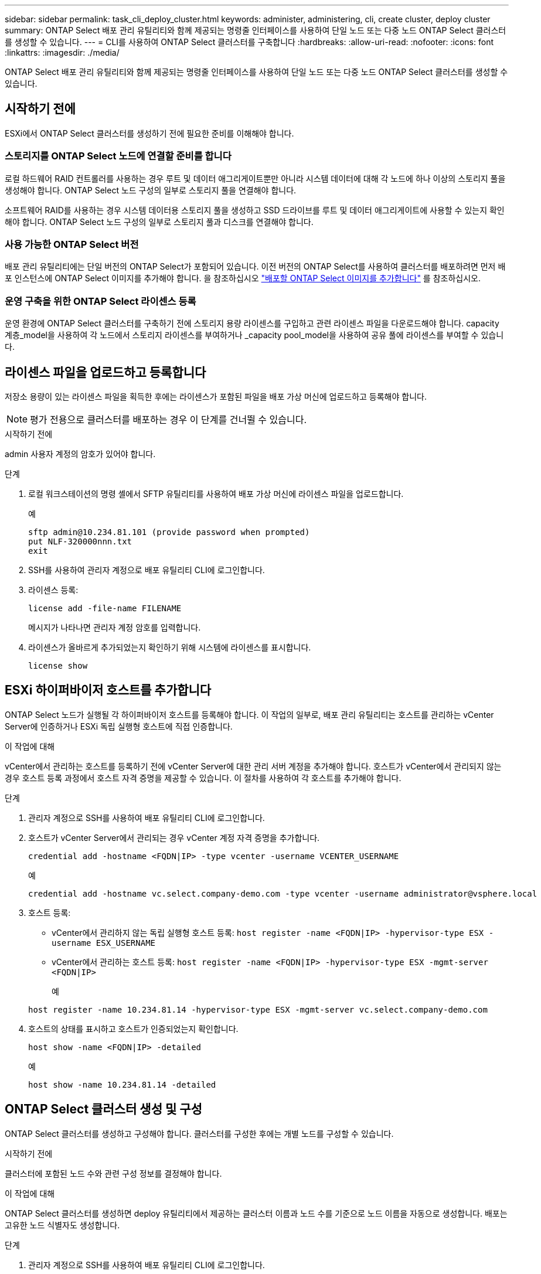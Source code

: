 ---
sidebar: sidebar 
permalink: task_cli_deploy_cluster.html 
keywords: administer, administering, cli, create cluster, deploy cluster 
summary: ONTAP Select 배포 관리 유틸리티와 함께 제공되는 명령줄 인터페이스를 사용하여 단일 노드 또는 다중 노드 ONTAP Select 클러스터를 생성할 수 있습니다. 
---
= CLI를 사용하여 ONTAP Select 클러스터를 구축합니다
:hardbreaks:
:allow-uri-read: 
:nofooter: 
:icons: font
:linkattrs: 
:imagesdir: ./media/


[role="lead"]
ONTAP Select 배포 관리 유틸리티와 함께 제공되는 명령줄 인터페이스를 사용하여 단일 노드 또는 다중 노드 ONTAP Select 클러스터를 생성할 수 있습니다.



== 시작하기 전에

ESXi에서 ONTAP Select 클러스터를 생성하기 전에 필요한 준비를 이해해야 합니다.



=== 스토리지를 ONTAP Select 노드에 연결할 준비를 합니다

로컬 하드웨어 RAID 컨트롤러를 사용하는 경우 루트 및 데이터 애그리게이트뿐만 아니라 시스템 데이터에 대해 각 노드에 하나 이상의 스토리지 풀을 생성해야 합니다. ONTAP Select 노드 구성의 일부로 스토리지 풀을 연결해야 합니다.

소프트웨어 RAID를 사용하는 경우 시스템 데이터용 스토리지 풀을 생성하고 SSD 드라이브를 루트 및 데이터 애그리게이트에 사용할 수 있는지 확인해야 합니다. ONTAP Select 노드 구성의 일부로 스토리지 풀과 디스크를 연결해야 합니다.



=== 사용 가능한 ONTAP Select 버전

배포 관리 유틸리티에는 단일 버전의 ONTAP Select가 포함되어 있습니다. 이전 버전의 ONTAP Select를 사용하여 클러스터를 배포하려면 먼저 배포 인스턴스에 ONTAP Select 이미지를 추가해야 합니다. 을 참조하십시오 link:task_cli_deploy_image_add.html["배포할 ONTAP Select 이미지를 추가합니다"] 를 참조하십시오.



=== 운영 구축을 위한 ONTAP Select 라이센스 등록

운영 환경에 ONTAP Select 클러스터를 구축하기 전에 스토리지 용량 라이센스를 구입하고 관련 라이센스 파일을 다운로드해야 합니다. capacity 계층_model을 사용하여 각 노드에서 스토리지 라이센스를 부여하거나 _capacity pool_model을 사용하여 공유 풀에 라이센스를 부여할 수 있습니다.



== 라이센스 파일을 업로드하고 등록합니다

저장소 용량이 있는 라이센스 파일을 획득한 후에는 라이센스가 포함된 파일을 배포 가상 머신에 업로드하고 등록해야 합니다.


NOTE: 평가 전용으로 클러스터를 배포하는 경우 이 단계를 건너뛸 수 있습니다.

.시작하기 전에
admin 사용자 계정의 암호가 있어야 합니다.

.단계
. 로컬 워크스테이션의 명령 셸에서 SFTP 유틸리티를 사용하여 배포 가상 머신에 라이센스 파일을 업로드합니다.
+
예

+
....
sftp admin@10.234.81.101 (provide password when prompted)
put NLF-320000nnn.txt
exit
....
. SSH를 사용하여 관리자 계정으로 배포 유틸리티 CLI에 로그인합니다.
. 라이센스 등록:
+
`license add -file-name FILENAME`

+
메시지가 나타나면 관리자 계정 암호를 입력합니다.

. 라이센스가 올바르게 추가되었는지 확인하기 위해 시스템에 라이센스를 표시합니다.
+
`license show`





== ESXi 하이퍼바이저 호스트를 추가합니다

ONTAP Select 노드가 실행될 각 하이퍼바이저 호스트를 등록해야 합니다. 이 작업의 일부로, 배포 관리 유틸리티는 호스트를 관리하는 vCenter Server에 인증하거나 ESXi 독립 실행형 호스트에 직접 인증합니다.

.이 작업에 대해
vCenter에서 관리하는 호스트를 등록하기 전에 vCenter Server에 대한 관리 서버 계정을 추가해야 합니다. 호스트가 vCenter에서 관리되지 않는 경우 호스트 등록 과정에서 호스트 자격 증명을 제공할 수 있습니다. 이 절차를 사용하여 각 호스트를 추가해야 합니다.

.단계
. 관리자 계정으로 SSH를 사용하여 배포 유틸리티 CLI에 로그인합니다.
. 호스트가 vCenter Server에서 관리되는 경우 vCenter 계정 자격 증명을 추가합니다.
+
`credential add -hostname <FQDN|IP> -type vcenter -username VCENTER_USERNAME`

+
예

+
....
credential add -hostname vc.select.company-demo.com -type vcenter -username administrator@vsphere.local
....
. 호스트 등록:
+
** vCenter에서 관리하지 않는 독립 실행형 호스트 등록:
`host register -name <FQDN|IP> -hypervisor-type ESX -username ESX_USERNAME`
** vCenter에서 관리하는 호스트 등록:
`host register -name <FQDN|IP> -hypervisor-type ESX -mgmt-server <FQDN|IP>`
+
예

+
....
host register -name 10.234.81.14 -hypervisor-type ESX -mgmt-server vc.select.company-demo.com
....


. 호스트의 상태를 표시하고 호스트가 인증되었는지 확인합니다.
+
`host show -name <FQDN|IP> -detailed`

+
예

+
....
host show -name 10.234.81.14 -detailed
....




== ONTAP Select 클러스터 생성 및 구성

ONTAP Select 클러스터를 생성하고 구성해야 합니다. 클러스터를 구성한 후에는 개별 노드를 구성할 수 있습니다.

.시작하기 전에
클러스터에 포함된 노드 수와 관련 구성 정보를 결정해야 합니다.

.이 작업에 대해
ONTAP Select 클러스터를 생성하면 deploy 유틸리티에서 제공하는 클러스터 이름과 노드 수를 기준으로 노드 이름을 자동으로 생성합니다. 배포는 고유한 노드 식별자도 생성합니다.

.단계
. 관리자 계정으로 SSH를 사용하여 배포 유틸리티 CLI에 로그인합니다.
. 클러스터를 생성합니다.
+
`cluster create -name CLUSTERNAME -node-count NODES`

+
예

+
....
cluster create -name test-cluster -node-count 1
....
. 클러스터 구성:
+
`cluster modify -name CLUSTERNAME -mgmt-ip IP_ADDRESS -netmask NETMASK -gateway IP_ADDRESS -dns-servers <FQDN|IP>_LIST -dns-domains DOMAIN_LIST`

+
예

+
....
cluster modify -name test-cluster -mgmt-ip 10.234.81.20 -netmask 255.255.255.192
-gateway 10.234.81.1 -dns-servers 10.221.220.10 -dnsdomains select.company-demo.com
....
. 클러스터의 구성 및 상태를 표시합니다.
+
`cluster show -name CLUSTERNAME -detailed`





== ONTAP Select 노드를 구성합니다

ONTAP Select 클러스터의 각 노드를 구성해야 합니다.

.시작하기 전에
노드에 대한 구성 정보가 있어야 합니다. 용량 계층 라이센스 파일은 배포 유틸리티에 업로드 및 설치해야 합니다.

.이 작업에 대해
이 절차를 사용하여 각 노드를 구성해야 합니다. 이 예에서는 용량 계층 라이센스가 노드에 적용됩니다.

.단계
. 관리자 계정으로 SSH를 사용하여 배포 유틸리티 CLI에 로그인합니다.
. 클러스터 노드에 할당된 이름을 확인합니다.
+
`node show -cluster-name CLUSTERNAME`

. 노드를 선택하고 기본 구성을 수행합니다.
`node modify -name NODENAME -cluster-name CLUSTERNAME -host-name <FQDN|IP> -license-serial-number NUMBER -instance-type TYPE -passthrough-disks false`
+
예

+
....
node modify -name test-cluster-01 -cluster-name test-cluster -host-name 10.234.81.14
-license-serial-number 320000nnnn -instance-type small -passthrough-disks false
....
+
노드의 RAID 구성은 _passthrough-disks_parameter로 표시됩니다. 로컬 하드웨어 RAID 컨트롤러를 사용하는 경우 이 값은 false여야 합니다. 소프트웨어 RAID를 사용하는 경우 이 값은 참이어야 합니다.

+
용량 계층 라이센스는 ONTAP Select 노드에 사용됩니다.

. 호스트에서 사용할 수 있는 네트워크 구성을 표시합니다.
+
`host network show -host-name <FQDN|IP> -detailed`

+
예

+
....
host network show -host-name 10.234.81.14 -detailed
....
. 노드의 네트워크 구성을 수행합니다.
+
`node modify -name NODENAME -cluster-name CLUSTERNAME -mgmt-ip IP -management-networks NETWORK_NAME -data-networks NETWORK_NAME -internal-network NETWORK_NAME`

+
단일 노드 클러스터를 구축할 때는 내부 네트워크가 필요하지 않으며 내부 네트워크를 제거해야 합니다.

+
예

+
....
node modify -name test-cluster-01 -cluster-name test-cluster -mgmt-ip 10.234.81.21
-management-networks sDOT_Network -data-networks sDOT_Network
....
. 노드의 구성을 표시합니다.
+
`node show -name NODENAME -cluster-name CLUSTERNAME -detailed`

+
예

+
....
node show -name test-cluster-01 -cluster-name test-cluster -detailed
....




== 스토리지를 ONTAP Select 노드에 연결합니다

ONTAP Select 클러스터의 각 노드에서 사용하는 스토리지를 구성해야 합니다. 모든 노드에는 항상 하나 이상의 스토리지 풀이 할당되어야 합니다. 소프트웨어 RAID를 사용하는 경우 각 노드에 하나 이상의 디스크 드라이브도 할당해야 합니다.

.시작하기 전에
VMware vSphere를 사용하여 스토리지 풀을 생성해야 합니다. 소프트웨어 RAID를 사용하는 경우 하나 이상의 사용 가능한 디스크 드라이브도 필요합니다.

.이 작업에 대해
로컬 하드웨어 RAID 컨트롤러를 사용하는 경우 1-4단계를 수행해야 합니다. 소프트웨어 RAID를 사용하는 경우 1-6단계를 수행해야 합니다.

.단계
. 관리자 계정 자격 증명과 함께 SSH를 사용하여 배포 유틸리티 CLI에 로그인합니다.
. 호스트에서 사용 가능한 스토리지 풀을 표시합니다.
+
`host storage pool show -host-name <FQDN|IP>`

+
예

+
[listing]
----
host storage pool show -host-name 10.234.81.14
----
+
VMware vSphere를 통해 사용 가능한 스토리지 풀을 얻을 수도 있습니다.

. 사용 가능한 스토리지 풀을 ONTAP Select 노드에 연결합니다.
+
`node storage pool attach -name POOLNAME -cluster-name CLUSTERNAME -node-name NODENAME -capacity-limit LIMIT`

+
capacity-limit 매개 변수를 포함하는 경우 값을 GB 또는 TB로 지정합니다.

+
예

+
[listing]
----
node storage pool attach -name sDOT-02 -cluster-name test-cluster -
node-name test-cluster-01 -capacity-limit 500GB
----
. 노드에 연결된 스토리지 풀을 표시합니다.
+
`node storage pool show -cluster-name CLUSTERNAME -node-name NODENAME`

+
예

+
[listing]
----
node storage pool show -cluster-name test-cluster -node-name testcluster-01
----
. 소프트웨어 RAID를 사용하는 경우 사용 가능한 드라이브 또는 드라이브를 연결합니다.
+
`node storage disk attach -node-name NODENAME -cluster-name CLUSTERNAME -disks LIST_OF_DRIVES`

+
예

+
[listing]
----
node storage disk attach -node-name NVME_SN-01 -cluster-name NVME_SN -disks 0000:66:00.0 0000:67:00.0 0000:68:00.0
----
. 소프트웨어 RAID를 사용하는 경우 노드에 연결된 디스크를 표시합니다.
+
`node storage disk show -node-name NODENAME -cluster-name CLUSTERNAME`

+
예

+
[listing]
----
node storage disk show -node-name sdot-smicro-009a -cluster-name NVME
----




== ONTAP Select 클러스터 구축

클러스터 및 노드를 구성한 후에는 클러스터를 구축할 수 있습니다.

.시작하기 전에
다중 노드 클러스터를 구축하기 전에 네트워크 연결 검사기를 실행하여 내부 네트워크의 클러스터 노드 간 연결을 확인해야 합니다.

.단계
. 관리자 계정으로 SSH를 사용하여 배포 유틸리티 CLI에 로그인합니다.
. ONTAP Select 클러스터 구축:
+
`cluster deploy -name CLUSTERNAME`

+
예

+
[listing]
----
cluster deploy -name test-cluster
----
+
메시지가 나타나면 ONTAP 관리자 계정에 사용할 암호를 입력합니다.

. 클러스터의 상태를 표시하여 성공적으로 배포된 시기를 확인합니다.
+
`cluster show -name CLUSTERNAME`



.작업을 마친 후
ONTAP Select 배포 구성 데이터를 백업해야 합니다.
